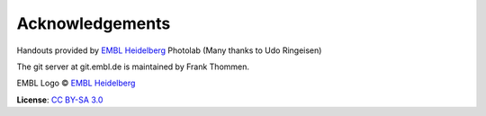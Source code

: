 Acknowledgements
----------------

Handouts provided by `EMBL Heidelberg <http://www.embl.de>`_ Photolab (Many thanks to Udo Ringeisen)

The git server at git.embl.de is maintained by Frank Thommen.

EMBL Logo © `EMBL Heidelberg <http://www.embl.de>`_

**License**:
`CC BY-SA 3.0 <http://creativecommons.org/licenses/by-sa/3.0/>`_
